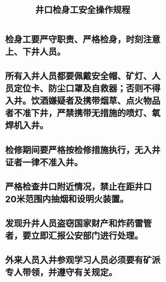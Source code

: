 :PROPERTIES:
:ID:       7e0b4f72-7585-4a9f-8ba7-694e40a2a9dd
:END:
#+title: 井口检身工安全操作规程
* 检身工要严守职责、严格检身，时刻注意上、下井人员。
* 所有入井人员都要佩戴安全帽、矿灯、人员定位卡、防尘口罩及自救器；否则不得入井。饮酒嫌疑者及携带烟草、点火物品者不准下井，严禁携带无措施的喷灯、氧焊机入井。
* 检修期间要严格按检修措施执行，无入井证者一律不准入井。
* 严格检查井口附近情况，禁止在距井口20米范围内抽烟和设明火装置。
* 发现升井人员盗窃国家财产和炸药雷管者，要立即汇报公安部门进行处理。
* 外来人员入井参观学习人员必须要有矿派专人带领，并遵守有关规定。

